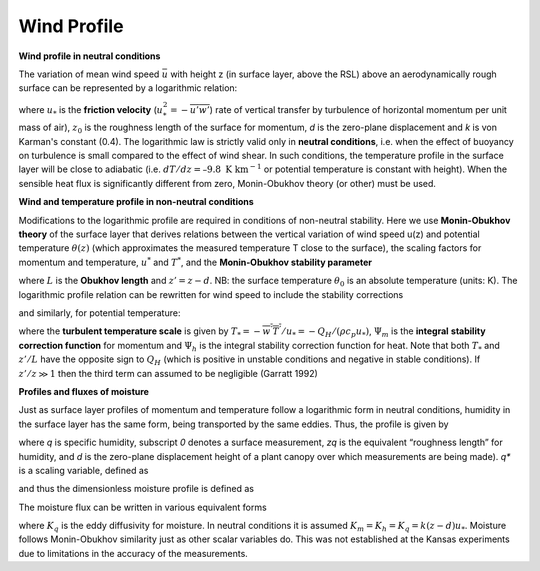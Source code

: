 .. _WP:

Wind Profile
~~~~~~~~~~~~


.. #TODO Links to other relevant materials



**Wind profile in neutral conditions**

The variation of mean wind speed :math:`\bar{u}` with height z (in
surface layer, above the RSL) above an aerodynamically rough surface can
be represented by a logarithmic relation:


.. math::
    :label: uz_ntrl

    \bar{u}(z) = \frac{u_{*}}{k}\ln\left\lbrack \frac{(z - d)}{z_{0}} \right\rbrack


where :math:`u_{*}` is the **friction velocity**
(:math:`u_{*}^{2} = - \overline{u'w'}`) rate of vertical transfer by
turbulence of horizontal momentum per unit mass of air), :math:`z_{0}` is
the roughness length of the surface for momentum, *d* is the zero-plane
displacement and *k* is von Karman's constant (0.4). The logarithmic law
is strictly valid only in **neutral conditions**, i.e. when the effect
of buoyancy on turbulence is small compared to the effect of wind shear.
In such conditions, the temperature profile in the surface layer will be
close to adiabatic (i.e. :math:`dT/dz=–9.8 \textrm{ K km}^{-1}`
or potential temperature is constant with height).
When the sensible heat flux is significantly
different from zero, Monin-Obukhov theory (or other) must be used.

**Wind and temperature profile in non-neutral conditions**


.. #TODO: needs Modifications

Modifications to the logarithmic profile are required in conditions of
non-neutral stability. Here we use **Monin-Obukhov theory** of the surface layer that derives relations between the vertical
variation of wind speed u(z) and potential temperature :math:`\theta(z)` (which
approximates the measured temperature T close to the surface), the
scaling factors for momentum and temperature, :math:`u^*` and :math:`T^*`,
and the **Monin‑Obukhov stability parameter**

.. math::
    :label: zol

    \frac{z'}{L} = - \frac{k\left( z - d \right)\frac{g}{\theta_{0}}\frac{H}{\rho c_{p}}}{u_{*}^{3}}

where :math:`L` is the **Obukhov length** and :math:`z’= z - d`. NB: the surface
temperature :math:`\theta_0` is an absolute temperature (units: K). The
logarithmic profile relation can be rewritten for wind speed to include
the stability corrections

.. math::
    :label: uz_crt

    \bar{u}(z) = \frac{u_{*}}{k}\left\lbrack \ln\left( \frac{z - d}{z_{0}} \right) - \Psi_{m}\left( \frac{z - d}{L} \right) + \Psi_{m}\left( \frac{z_{0}}{L} \right) \right\rbrack

and similarly, for potential temperature:

.. math::
    :label: tz_crt

    \bar{\theta}(z) = \theta_{0} + \frac{T_{*}}{k}\left\lbrack \ln\left( \frac{z - d}{z_{h}} \right) - \Psi_{h}\left( \frac{z - d}{L} \right) + \Psi_{h}\left( \frac{z_{h}}{L} \right) \right\rbrack

where the **turbulent temperature scale** is given by
:math:`T_{*} = - \overline{w^{'}T^{'}}/u_{*} = - Q_{H}/(\rho c_{p}u_{*})`,
:math:`\Psi_{m}` is the **integral** **stability correction function** for momentum
and :math:`\Psi_{h}` is the integral stability correction function for heat. Note that
both :math:`T_*` and :math:`z’/L` have the opposite sign to :math:`Q_H` (which is positive in unstable conditions and negative in stable conditions).
If :math:`z'/z \gg 1` then the third term can assumed to be negligible
(Garratt 1992)


**Profiles and fluxes of moisture**


Just as surface layer profiles of momentum and temperature follow a
logarithmic form in neutral conditions, humidity in the surface layer
has the same form, being transported by the same eddies. Thus, the
profile is given by

.. math::
    :label: qz_ntrl

    \overline{q}\left( z \right) - {\overline{q}}_{0} = \frac{q_{*}}{k}\ln\left( \frac{z - d}{z_{q}} \right)

where *q* is specific humidity, subscript *0* denotes a surface
measurement, *z\ q* is the equivalent “roughness length” for humidity,
and *d* is the zero-plane displacement height of a plant canopy over
which measurements are being made). *q\ \** is a scaling variable,
defined as

.. math::
    :label: qstar

    q_{*} = \frac{- \overline{w'q'}}{u_{*}}

and thus the dimensionless moisture profile is defined as

.. math::
    :label: phi_q

    \phi_{q} = \frac{k\left( z - d \right)}{q_{*}}\frac{\partial\overline{q}}{\partial z}.

The moisture flux can be written in various equivalent forms

.. math::
    :label: flux_q

    E = \rho\overline{w'q'} = u_{*}q_{*} = - \rho K_{q}\frac{\partial\overline{q}}{\partial z}

where :math:`K_{q}` is the eddy diffusivity for moisture.
In neutral conditions it is assumed :math:`K_m =K_h =K_q=k(z-d)u_*`.
Moisture follows Monin-Obukhov similarity just as other scalar variables do.
This was not established at the Kansas experiments due to limitations in the accuracy
of the measurements.
